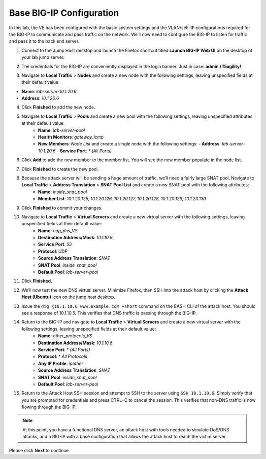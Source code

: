 Base BIG-IP Configuration
=========================

In this lab, the VE has been configured with the basic system settings and the VLAN/self-IP configurations required for the BIG-IP to communicate and pass traffic on the network. We’ll now need to configure the BIG-IP to listen for traffic and pass it to the back end server.

1. Connect to the Jump Host desktop and launch the Firefox shortcut titled **Launch BIG-IP Web UI** on the desktop of your lab jump server.

.. image:: _images/image001.png
  :alt:  lab screenshot

2. The credentials for the BIG-IP are conveniently displayed in the login banner. Just in case: **admin / f5agility!**

.. image:: _images/image002.png

3. Navigate to **Local Traffic** > **Nodes** and create a new node with the following settings, leaving unspecified fields at their default value:

- **Name**: *lab-server-10.1.20.6*
- **Address**: *10.1.20.6*

.. image:: _images/image003.png
  :alt:  lab screenshot


4. Click **Finished** to add the new node.

.. image:: _images/image004.png
  :alt:  lab screenshot

5. Navigate to **Local Traffic** > **Pools** and create a new pool with the following settings, leaving unspecified attributes at their default value:
     - **Name**: *lab-server-pool*
     - **Health Monitors**: *gateway_icmp*
     - **New Members**: *Node List* and create a single node with the following settings:        
       - **Address**: *lab-server-10.1.20.6*
       - **Service Port**: *\* (All Ports)* 

.. image:: _images/image005.png
  :alt:  lab screenshot

6. Click **Add** to add the new member to the member list. You will see the new member populate in the node list. 

.. image:: _images/image006.png
  :alt:  lab screenshot

7. Click **Finished** to create the new pool.

.. image:: _images/image007.png
  :alt:  lab screenshot

8. Because the attack server will be sending a huge amount of traffic, we’ll need a fairly large SNAT pool. Navigate to **Local Traffic** > **Address Translation** > **SNAT Pool List** and create a new SNAT pool with the following attributes:
     - **Name**: *inside_snat_pool*
     - **Member List**: *10.1.20.125, 10.1.20.126, 10.1.20.127, 10.1.20.128, 10.1.20.129, 10.1.20.130*

.. image:: _images/image008.png
  :alt:  lab screenshot

9. Click **Finished** to commit your changes.

.. image:: _images/image009.png
  :alt:  lab screenshot

10. Navigate to **Local Traffic** > **Virtual Servers** and create a new virtual server with the following settings, leaving unspecified fields at their default value:
     - **Name**: *udp_dns_VS*
     - **Destination Address/Mask**: *10.1.10.6*
     - **Service Port**: *53*
     - **Protocol**: *UDP*
     - **Source Address Translation**: *SNAT*
     - **SNAT Pool**: *inside_snat_pool*
     - **Default Pool**: *lab-server-pool*

.. image:: _images/image010.png 
  :alt:  lab screenshot

.. image:: _images/image011.png 
  :alt:  lab screenshot

.. image:: _images/image012.png 
  :alt:  lab screenshot

11. Click **Finished**.

.. image:: _images/image013.png 
  :alt:  lab screenshot

12. We’ll now test the new DNS virtual server. Minimize Firefox, then SSH into the attack host by clicking 
    the **Attack Host (Ubuntu)** icon on the jump host desktop. 

.. image:: _images/image014.png
  :alt:  lab screenshot

13. Issue the ``dig @10.1.10.6 www.example.com +short`` command on the BASH CLI of the attack host. You should see
    a response of 10.1.10.5. This verifies that DNS traffic is passing through the BIG-IP.

.. image:: _images/image015.png
  :alt:  lab screenshot

14. Return to the BIG-IP and navigate to **Local Traffic** > **Virtual Servers** and create a new virtual server with the following settings, leaving unspecified fields at their default value:
     - **Name**: *other_protocols_VS*
     - **Destination Address/Mask**: *10.1.10.6*
     - **Service Port**: *\* (All Ports)*
     - **Protocol**: *\* All Protocols*
     - **Any IP Profile**: *ipother*
     - **Source Address Translation**: *SNAT*
     - **SNAT Pool**: *inside_snat_pool*
     - **Default Pool**: *lab-server-pool*

.. image:: _images/image016.png
  :alt:  lab screenshot

.. image:: _images/image017.png
  :alt:  lab screenshot

.. image:: _images/image018.png
  :alt:  lab screenshot

15. Return to the Attack Host SSH session and attempt to SSH to the server using ``SSH 10.1.10.6``. Simply verify that you are prompted for credentials and press CTRL+C to cancel the session. This verifies that non-DNS traffic is now flowing through the BIG-IP.

.. image:: _images/image019.png
  :alt:  lab screenshot

.. note:: At this point, you have a functional DNS server, an attack host with tools needed to simulate DoS/DNS attacks, and a BIG-IP with a base configuration that allows the attack host to reach the victim server.

Please click **Next** to continue.
